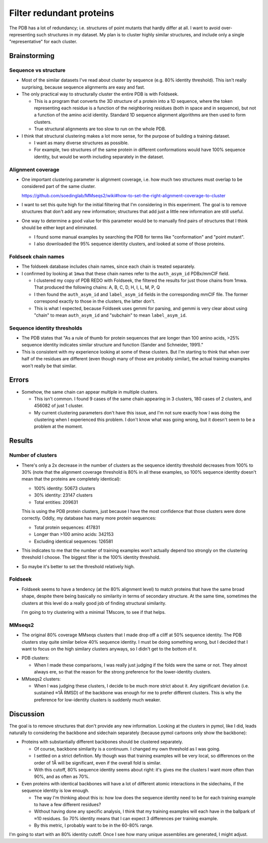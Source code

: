 *************************
Filter redundant proteins
*************************

The PDB has a lot of redundancy; i.e. structures of point mutants that hardly 
differ at all.  I want to avoid over-representing such structures in my 
dataset.  My plan is to cluster highly similar structures, and include only a 
single "representative" for each cluster.

Brainstorming
=============

Sequence vs structure
---------------------
- Most of the similar datasets I've read about cluster by sequence (e.g. 80% 
  identity threshold).  This isn't really surprising, because sequence 
  alignments are easy and fast.

- The only practical way to structurally cluster the entire PDB is with 
  Foldseek.

  - This is a program that converts the 3D structure of a protein into a 1D 
    sequence, where the token representing each residue is a function of the 
    neighboring residues (both in space and in sequence), but not a function of 
    the amino acid identity.  Standard 1D sequence alignment algorithms are 
    then used to form clusters.

  - True structural alignments are too slow to run on the whole PDB.

- I think that structural clustering makes a lot more sense, for the purpose of 
  building a training dataset.

  - I want as many diverse structures as possible.

  - For example, two structures of the same protein in different conformations 
    would have 100% sequence identity, but would be worth including separately 
    in the dataset.

Alignment coverage
------------------
- One important clustering parameter is alignment coverage, i.e. how much two 
  structures must overlap to be considered part of the same cluster.

  https://github.com/soedinglab/MMseqs2/wiki#how-to-set-the-right-alignment-coverage-to-cluster

- I want to set this quite high for the initial filtering that I'm considering 
  in this experiment.  The goal is to remove structures that don't add any new 
  information; structures that add just a little new information are still 
  useful.

- One way to determine a good value for this parameter would be to manually 
  find pairs of structures that I think should be either kept and eliminated.

  - I found some manual examples by searching the PDB for terms like 
    "conformation" and "point mutant".

  - I also downloaded the 95% sequence identity clusters, and looked at some of 
    those proteins.

Foldseek chain names
--------------------
- The foldseek database includes chain names, since each chain is treated 
  separately.

- I confirmed by looking at ``1mwa`` that these chain names refer to the 
  ``auth_asym_id`` PDBx/mmCIF field.

  - I clustered my copy of PDB REDO with Foldseek, the filtered the results for 
    just those chains from 1mwa.  That produced the following chains: A, B, C, 
    D, H, I, L, M, P, Q

  - I then found the ``auth_asym_id`` and ``label_asym_id`` fields in the 
    corresponding mmCIF file.  The former correspond exactly to those in the 
    clusters, the latter don't.

  - This is what I expected, because Foldseek uses gemmi for parsing, and gemmi 
    is very clear about using "chain" to mean ``auth_asym_id`` and "subchain" 
    to mean ``label_asym_id``.

Sequence identity thresholds
----------------------------
- The PDB states that "As a rule of thumb for protein sequences that are longer 
  than 100 amino acids, >25% sequence identity indicates similar structure and 
  function (Sander and Schneider, 1991)."

- This is consistent with my experience looking at some of these clusters.  But 
  I'm starting to think that when over half of the residues are different (even 
  though many of those are probably similar), the actual training examples 
  won't really be that similar.


Errors
======
- Somehow, the same chain can appear multiple in multiple clusters.

  - This isn't common.  I found 9 cases of the same chain appearing in 3 
    clusters, 180 cases of 2 clusters, and 456082 of just 1 cluster.

  - My current clustering parameters don't have this issue, and I'm not sure 
    exactly how I was doing the clustering when I experienced this problem.  I 
    don't know what was going wrong, but it doesn't seem to be a problem at the 
    moment.

Results
=======

Number of clusters
------------------
- There's only a 2x decrease in the number of clusters as the sequence identity 
  threshold decreases from 100% to 30% (note that the alignment coverage 
  threshold is 80% in all these examples, so 100% sequence identity doesn't 
  mean that the proteins are completely identical):

  - 100% identity: 50673 clusters
  - 30% identity: 23147 clusters
  - Total entities: 209631

  This is using the PDB protein clusters, just because I have the most 
  confidence that those clusters were done correctly.  Oddly, my database has 
  many more protein sequences:

  - Total protein sequences: 417831
  - Longer than >100 amino acids: 342153
  - Excluding identical sequences: 126581

- This indicates to me that the number of training examples won't actually 
  depend too strongly on the clustering threshold I choose.  The biggest filter 
  is the 100% identity threshold.

- So maybe it's better to set the threshold relatively high.

Foldseek
--------
- Foldseek seems to have a tendency (at the 80% alignment level) to match 
  proteins that have the same broad shape, despite there being basically no 
  similarity in terms of secondary structure.  At the same time, sometimes the 
  clusters at this level do a really good job of finding structural similarity.

  I'm going to try clustering with a minimal TMscore, to see if that helps.

MMseqs2
-------
- The original 80% coverage MMseqs clusters that I made drop off a cliff at 50% 
  sequence identity.  The PDB clusters stay quite similar below 40% sequence 
  identity.  I must be doing something wrong, but I decided that I want to 
  focus on the high similary clusters anyways, so I didn't get to the bottom of 
  it.

.. datatable:: cluster_comparisons.xlsx

- PDB clusters:

  - When I made these comparisons, I was really just judging if the folds were 
    the same or not.  They almost always ere, so that the reason for the strong 
    preference for the lower-identity clusters.

- MMseqs2 clusters:

  - When I was judging these clusters, I decide to be much more strict about 
    it.  Any significant deviation (i.e. sustained ≈1Å RMSD) of the backbone 
    was enough for me to prefer different clusters.  This is why the preference 
    for low-identity clusters is suddenly much weaker.

Discussion
==========
The goal is to remove structures that don't provide any new information.  
Looking at the clusters in pymol, like I did, leads naturally to considering 
the backbone and sidechain separately (because pymol cartoons only show the 
backbone):

- Proteins with substantially different backbones should be clustered 
  separately.
  
  - Of course, backbone similarity is a continuum.  I changed my own threshold 
    as I was going.
    
  - I settled on a strict definition.  My though was that training examples 
    will be very local, so differences on the order of 1Å will be significant, 
    even if the overall fold is similar.

  - With this cutoff, 80% sequence identity seems about right: it's gives me 
    the clusters I want more often than 90%, and as often as 70%.

- Even proteins with identical backbones will have a lot of different atomic 
  interactions in the sidechains, if the sequence identity is low enough.

  - The way I'm thinking about this is: how low does the sequence identity need 
    to be for each training example to have a few different residues?

  - Without having done any specific analysis, I think that my training 
    examples will each have in the ballpark of ≈10 residues.  So 70% identity 
    means that I can expect 3 differences per training example.

  - By this metric, I probably want to be in the 60-80% range.

I'm going to start with an 80% identity cutoff.  Once I see how many unique 
assemblies are generated, I might adjust.

